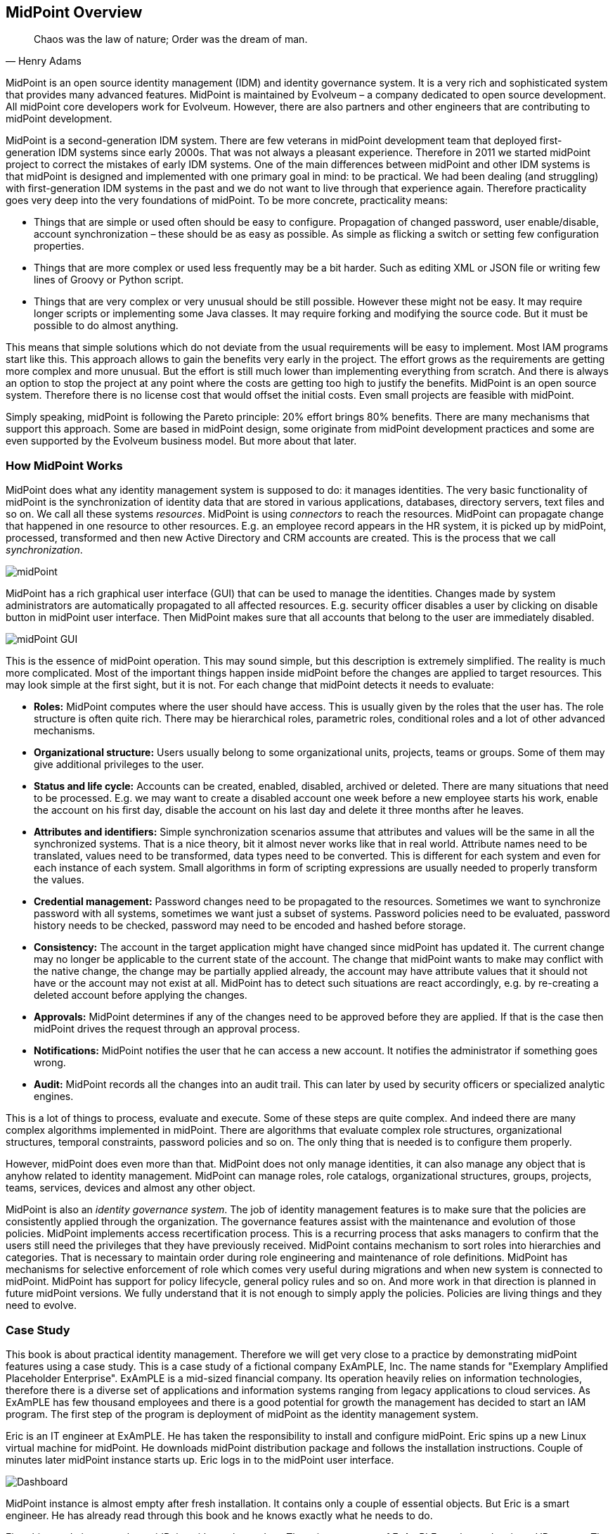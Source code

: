 == MidPoint Overview

[quote, Henry Adams]
Chaos was the law of nature; Order was the dream of man.

MidPoint is an open source identity management (IDM) and identity governance system.
It is a very rich and sophisticated system that provides many advanced features.
MidPoint is maintained by Evolveum – a company dedicated to open source development.
All midPoint core developers work for Evolveum.
However, there are also partners and other engineers that are contributing to midPoint development.

MidPoint is a second-generation IDM system.
There are few veterans in midPoint development team that deployed first-generation IDM systems since early 2000s.
That was not always a pleasant experience.
Therefore in 2011 we started midPoint project to correct the mistakes of early IDM systems.
One of the main differences between midPoint and other IDM systems is that midPoint is designed and implemented with one primary goal in mind: to be practical.
We had been dealing (and struggling) with first-generation IDM systems in the past and we do not want to live through that experience again.
Therefore practicality goes very deep into the very foundations of midPoint.
To be more concrete, practicality means:

* Things that are simple or used often should be easy to configure.
Propagation of changed password, user enable/disable, account synchronization – these should be as easy as possible.
As simple as flicking a switch or setting few configuration properties.

* Things that are more complex or used less frequently may be a bit harder.
Such as editing XML or JSON file or writing few lines of Groovy or Python script.

* Things that are very complex or very unusual should be still possible.
However these might not be easy.
It may require longer scripts or implementing some Java classes.
It may require forking and modifying the source code.
But it must be possible to do almost anything.

This means that simple solutions which do not deviate from the usual requirements will be easy to implement.
Most IAM programs start like this.
This approach allows to gain the benefits very early in the project.
The effort grows as the requirements are getting more complex and more unusual.
But the effort is still much lower than implementing everything from scratch.
And there is always an option to stop the project at any point where the costs are getting too high to justify the benefits.
MidPoint is an open source system.
Therefore there is no license cost that would offset the initial costs.
Even small projects are feasible with midPoint.

Simply speaking, midPoint is following the Pareto principle: 20% effort brings 80% benefits.
There are many mechanisms that support this approach.
Some are based in midPoint design, some originate from midPoint development practices and some are even supported by the Evolveum business model.
But more about that later.

=== How MidPoint Works

MidPoint does what any identity management system is supposed to do: it manages identities.
The very basic functionality of midPoint is the synchronization of identity data that are stored in various applications, databases, directory servers, text files and so on.
We call all these systems _resources_.
MidPoint is using _connectors_ to reach the resources.
MidPoint can propagate change that happened in one resource to other resources. E.g. an employee record appears in the HR system, it is picked up by midPoint, processed, transformed and then new Active Directory and CRM accounts are created.
This is the process that we call _synchronization_.

image::pictures/02-01-midpoint.png[midPoint]

MidPoint has a rich graphical user interface (GUI) that can be used to manage the identities.
Changes made by system administrators are automatically propagated to all affected resources. E.g. security officer disables a user by clicking on disable button in midPoint user interface.
Then MidPoint makes sure that all accounts that belong to the user are immediately disabled.

image::pictures/02-02-midpoint-gui.png[midPoint GUI]

This is the essence of midPoint operation.
This may sound simple, but this description is extremely simplified.
The reality is much more complicated.
Most of the important things happen inside midPoint before the changes are applied to target resources.
This may look simple at the first sight, but it is not.
For each change that midPoint detects it needs to evaluate:

* *Roles:* MidPoint computes where the user should have access.
This is usually given by the roles that the user has.
The role structure is often quite rich.
There may be hierarchical roles, parametric roles, conditional roles and a lot of other advanced mechanisms.

* *Organizational structure:* Users usually belong to some organizational units, projects, teams or groups.
Some of them may give additional privileges to the user.

* *Status and life cycle:* Accounts can be created, enabled, disabled, archived or deleted.
There are many situations that need to be processed. E.g. we may want to create a disabled account one week before a new employee starts his work, enable the account on his first day, disable the account on his last day and delete it three months after he leaves.

* *Attributes and identifiers:* Simple synchronization scenarios assume that attributes and values will be the same in all the synchronized systems.
That is a nice theory, bit it almost never works like that in real world.
Attribute names need to be translated, values need to be transformed, data types need to be converted.
This is different for each system and even for each instance of each system.
Small algorithms in form of scripting expressions are usually needed to properly transform the values.

* *Credential management:* Password changes need to be propagated to the resources.
Sometimes we want to synchronize password with all systems, sometimes we want just a subset of systems.
Password policies need to be evaluated, password history needs to be checked, password may need to be encoded and hashed before storage.

* *Consistency:* The account in the target application might have changed since midPoint has updated it.
The current change may no longer be applicable to the current state of the account.
The change that midPoint wants to make may conflict with the native change, the change may be partially applied already, the account may have attribute values that it should not have or the account may not exist at all.
MidPoint has to detect such situations are react accordingly, e.g. by re-creating a deleted account before applying the changes.

* *Approvals:* MidPoint determines if any of the changes need to be approved before they are applied.
If that is the case then midPoint drives the request through an approval process.

* *Notifications:* MidPoint notifies the user that he can access a new account.
It notifies the administrator if something goes wrong.

* *Audit:* MidPoint records all the changes into an audit trail.
This can later by used by security officers or specialized analytic engines.

This is a lot of things to process, evaluate and execute.
Some of these steps are quite complex.
And indeed there are many complex algorithms implemented in midPoint.
There are algorithms that evaluate complex role structures, organizational structures, temporal constraints, password policies and so on.
The only thing that is needed is to configure them properly.

However, midPoint does even more than that.
MidPoint does not only manage identities, it can also manage any object that is anyhow related to identity management.
MidPoint can manage roles, role catalogs, organizational structures, groups, projects, teams, services, devices and almost any other object.

MidPoint is also an _identity governance system_.
The job of identity management features is to make sure that the policies are consistently applied through the organization.
The governance features assist with the maintenance and evolution of those policies.
MidPoint implements access recertification process.
This is a recurring process that asks managers to confirm that the users still need the privileges that they have previously received.
MidPoint contains mechanism to sort roles into hierarchies and categories.
That is necessary to maintain order during role engineering and maintenance of role definitions.
MidPoint has mechanisms for selective enforcement of role which comes very useful during migrations and when new system is connected to midPoint.
MidPoint has support for policy lifecycle, general policy rules and so on.
And more work in that direction is planned in future midPoint versions.
We fully understand that it is not enough to simply apply the policies.
Policies are living things and they need to evolve.

=== Case Study

This book is about practical identity management.
Therefore we will get very close to a practice by demonstrating midPoint features using a case study.
This is a case study of a fictional company ExAmPLE, Inc.
The name stands for "Exemplary Amplified Placeholder Enterprise".
ExAmPLE is a mid-sized financial company.
Its operation heavily relies on information technologies, therefore there is a diverse set of applications and information systems ranging from legacy applications to cloud services.
As ExAmPLE has few thousand employees and there is a good potential for growth the management has decided to start an IAM program.
The first step of the program is deployment of midPoint as the identity management system.

Eric is an IT engineer at ExAmPLE. He has taken the responsibility to install and configure midPoint.
Eric spins up a new Linux virtual machine for midPoint.
He downloads midPoint distribution package and follows the installation instructions.
Couple of minutes later midPoint instance starts up.
Eric logs in to the midPoint user interface.

image::pictures/02-03-dashboard.png[Dashboard]

MidPoint instance is almost empty after fresh installation.
It contains only a couple of essential objects.
But Eric is a smart engineer.
He has already read through this book and he knows exactly what he needs to do.

First thing to do is to populate midPoint with employee data.
The primary source of ExAmPLE employee data is an HR system.
The HR system is quite big piece of software and it is not easy to connect to that system directly.
Fortunately, it is quite easy to get a text export of the employee data in comma-separated (CSV) format.
Eric plans to use this file to get employee data to midPoint.

=== Connectors and Resources

MidPoint communicates with all the source and target systems by the means of connectors.
Connectors are relatively small Java components that are plugged into midPoint.
There is usually one connector for each type of the connected system.
Therefore there are connectors for LDAP servers, Active Directory, databases, UNIX operating systems and so on.
The responsibility of a connector is to translate protocols. E.g.
LDAP connector will translate midPoint search commands to LDAP search requests.
The UNIX connector will create an SSH session and translate midPoint create command to the invocation of Linux useradd binary.
And so on.
Each connector talks using its own communication protocol on one side.
But on the other side the connectors translate the information to a common format that is understood by midPoint.

There is no distinction between source and target system when it comes to the connector.
The same connectors are used for source and target systems.
The difference is only in midPoint configuration.

The connectors are distributed as Java binaries (JAR files).
To deploy them to midPoint you just need to place them in the correct directory and restart midPoint.
MidPoint will automatically discover and examine the connectors during start-up.
A handful of frequently used connectors is bundled into midPoint distribution.
These connectors do not need to be deployed.
They are automatically available.

image::pictures/02-04-connectors-resources.png[Connectors and resources]

Connector of a specific type works for all the systems that communicate by the protocol supported by connector.
E.g. LDAP connector works for all the LDAP-compliant servers.
Connector is just a very generic piece of code.
It does not know the hostname, port or passwords that are needed to establish a connection to a particular server.
The configuration that specify connection parameters for individual server is stored in special configuration object called _resource_.
The term _resource_ in midPoint terminology generally means any system which is connected to a midPoint instance.

Therefore what Eric the Engineer needs to do to get ExAmPLE employees into midPoint is to define a new resource.
This resource will represent the CSV file exported from the HR system.
MidPoint distribution contains CSV file connector already, therefore there is no need to deploy it explicitly.
All that Eric has to do is to create a new resource definition.
There are (at least) two ways how to do it.
Firstly, there is a configuration wizard in midPoint user interface.
Eric can use the wizard to configure a new resource from scratch.
But as you will see later in this book, the resource definition is quite complex and it has many configuration options.
This makes the configuration wizard very rich and it may be quite confusing for new users.
Therefore it is better for Eric to use the other approach: start from an example.
There are examples of various resource definitions in the midPoint distribution package and even more examples are available on-line.
Therefore Eric quickly locates a XML file that contains a complete example of a CSV resource.
He edits the file to change the filesystem path to his CSV file and adjusts the names of the columns to match the format of his file.
The very minimal resource configuration specifies just the resource name, connector and connector configuration.
The XML file that Eric creates looks approximately like this (simplified for clarity):

[source,xml]
----
<resource oid="03c3ceea-78e2-11e6-954d-dfdfa9ace0cf">
    <name>HR System</name>
    <connectorRef type="ConnectorType"> ...</connectorRef>
    <connectorConfiguration>
        <configurationProperties>
            <filePath>/opt/midpoint/var/resources/hr.csv</filePath>
            <uniqueAttribute>empno</uniqueAttribute>
        </configurationProperties>
     </connectorConfiguration>
</resource>
----

TIP: If you are a hands-on type of an engineer you probably want to follow what Eric is doing in your own midPoint instance.
All the files that Eric is using are provided in a form of ready-to-use samples.
Please see <<additional-information>> chapter at the end of this book for the details.

Then Eric goes to _Configuration_ section of midPoint user interface and imports the XML file into midPoint.
Import operation creates new resource definition in midPoint.
Eric now navigates to _Resources_ section of the midPoint user interface.
The new CSV resource is there.
When Eric clicks on the resource name a resource details screen appears.

image::pictures/02-05-resource-hr.png[HR resource]

Eric can click on the button at the bottom of the screen to test connection to the resource.
As this is a local CSV file there is no real connection.
But the test checks that the filesystem path is correct, that the file exists and that it can be opened.
The test also loads _resource schema_.
MidPoint reads the CSV file header to discover the structure of the data in the CSV file.
The resource is now prepared for use.

There is not much that Eric can do with the resource yet.
We need to explain a couple of essential midPoint concepts before moving forward with our case study.

=== User and Accounts

The concept of user is perhaps the most important concept in the entire IDM field.
The term _user_ represents physical person: an employee, support engineer, temporary worker, student, customer, etc.
On the other hand the term _account_ refers to the data structure that allows the user to access applications.
This may be an account in the operating system, LDAP entry, row in the database table and so on.
Typically, one user has many accounts – usually one account for each resource.

image::pictures/02-06-user-account.png[User and accounts]

The data that represent users are stored directly in midPoint.
While the data that represent accounts are stored "on the resource side".
Which means accounts are stored in the connected applications, databases, directories and operating systems.
Accounts are not stored in midPoint.
Under normal circumstances MidPoint keeps just account identifiers and some meta-data about the accounts.
All other attributes are retrieved when needed.
MidPoint is using the connectors to fetch account data.

We will strictly distinguish the terms _user_ and _account_ in this book.
Such a strong distinction is also made in the midPoint user interface and documentation.
It is very helpful to get used to this terminology.

Accounts are linked to users that own the accounts.
Therefore midPoint knows which account belongs to which user.
MidPoint can list all the accounts for any user, it can synchronize the data, it can disable all the accounts of a particular user and so on.
This user-account _link_ is almost always automatically established and maintained by midPoint.

MidPoint comes with a built-in data model (schema) for users.
It contains properties that are very often used to describe users such as full name, e-mail address and telephone number.
There is a reasonable set of properties that should be a good starting point for most deployments.
Of course, as most midPoint objects, the user schema can be extended with custom properties if needed.

However, there is no built-in data model for accounts.
Such data model would not be possible.
Every resource may have different account attributes.
There may be different names, different types and the values may have different meaning.
MidPoint is designed to handle those differences.
Schema for resource accounts is dynamically discovered when midPoint connects to the resource for the first time.
MidPoint interprets the schema and automatically adapts to it. E.g. when midPoint displays information about an account, the user interface fields are dynamically generated from the discovered schema.
MidPoint does that all by itself.
No extra configuration and no coding is necessary.

_Account schema_ may significantly differ from resource to resource.
Yet midPoint must be able to synchronize all the accounts from any kind of resource imaginable.
In this case the _user schema_ works as a unified data model.
The schema of each account is mapped to the user schema.

image::pictures/02-07-user-account-mapping.png[User-account mapping]

Getting back to our ExAmPLE story, Eric has a HR resource configured.
Therefore he can see the "accounts" that the users have in the HR system.
Eric opens the resource detail page in the midPoint GUI, cliks on _Accounts_ tab and then on the _Resource_ button (we'll explain that later).
The list of accounts appears:

image::pictures/02-08-resource-hr-accounts.png[Resource HR accounts]

All that can be seen in this list are just employee numbers, because employee number is set as the primary identifier for the HR system.
Clicking on the link will display more details.
In fact these are not real accounts.
These are lines in the CSV file exported from the HR database.
But they describe some aspects of _identity_ and therefore midPoint interprets them as accounts.
For midPoint "account" is a generic term used to describe any resource-side data structure that represents the user.

=== Initial Import

The _user_ is a central concept for any IDM system and midPoint is no exception.
MidPoint needs reliable information about users to work correctly it.
The HR system is usually a good source of user information.
Eric needs to get that information from the HR system into midPoint.
He has already set up a resource that connects to the CSV file exported from the HR system.
But the resource does not do anything by default.
It has to be configured to pull the information from the file into midPoint.
What Eric needs is a set of _mappings_.
Mapping is a mechanism for synchronization of attribute values between user and linked accounts.
In this case Eric needs _inbound_ mappings to import the data.
Inbound mappings synchronize the value in the direction from the resource into midPoint.
Eric can open the resource definition in the configuration wizard in GUI and he can add the mappings there.
Or he can simply look at the configuration samples again and add the mappings in the XML form.
Inbound mapping looks like this:

[source,xml]
----
    <attribute>
        <ref>ri:firstname</ref>
        <inbound>
            <target>
                <path>givenName</path>
            </target>
        </inbound>
   </attribute>
----

This is a mapping that maps the account (HR) attribute `firstname` to user (midPoint) property `givenName`.
This tells midPoint to always update a value of user's given name when the mapped HR attribute changes.
Eric adds similar mappings for all the attributes in the HR export file.
Eric also needs to add _synchronization_ section to the resource definition.
The synchronization section instructs midPoint to create a new user for each new account.
This is exactly what Eric wants: create a user for each HR account.
Eric then re-imports the modified XML file into midPoint.

MidPoint is now ready to synchronize the attributes.
But we still need a _task_ to pull all the data from the HR system.
Eric navigates to the page that shows the list of HR accounts.
At the bottom of that page there is a big _Import_ button that can be used to manage the import tasks.
Eric clicks on that button and creates a new import task.
The task is started and it runs for a couple of seconds.
After the task is done Eric can look at users in midPoint:

image::pictures/02-09-users.png[Users]

Eric can see details about the user by clicking on the username:

image::pictures/02-10-user-details.png[User details]

This page shows all the details about the user that midPoint knows about.
The details are sorted to several tabs and we are going to explain all of that later in this book.
For now we only care about first two tabs.
The _Basic_ tab shows user properties as midPoint knows them.
These properties are stored in midPoint repository.
MidPoint has quite a rich data model that can be used out-of-the-box, but the GUI only shows those properties that are actually used.
The "name", given name and family name were imported from the HR resource and that's what the page shows.

Let's have a look at the second tab now:

image::pictures/02-11-user-projections.png[User projections]

The _Projections_ tab shows user's accounts.
Currently there is only one account and it is the HR account that was used to import the data.
Account details are displayed by clicking on account identifier:

image::pictures/02-12-user-projection-hr.png[User HR projection]

The data that are displayed here are really fresh.
Account details were retrieved from the resource at the very moment that the account was displayed.
This is the difference between user data and account data: user data are kept in midPoint repository, while account data are retrieved from the resource as needed.

The user and the account are linked.
MidPoint remembers that this user originated from this specific HR account.
If the HR account is modified then the change is synchronized and applied to the user data.
The mappings are not just for the import.
They can work continually and keep the account and user data synchronized all the time.

=== Assignments and Projections

The concepts of an account is all about the reality: it shows the data that are there at this very moment.
It shows what _is_ there.
But identity management is all about policies.
Policies, by definition, specify what _should be_ there.
Policies specify what is right.
But as every citizen knows all too well, the things that _are_ and the things that _should be_ do not always match perfectly.
We are no idealists.
Therefore we have designed midPoint from the day one to acknowledge that there may be a difference between reality and policy.
Primary role of midPoint is to manage that difference.
And completely align policy and reality in the long run.

This kind of thinking is easy to see in midPoint user interface.
There is _Projections_ tab in the user details page.
It shows the accounts that the user has right now.
It shows the real state in which the accounts are.
It shows the reality.
And then there is _Assignments_ tab.
This tab shows the policy.
This tab shows what accounts, roles, organizations, or services are assigned to the user.
This tab shows what user should have.

image::pictures/02-13-assignments-empty.png[Assignments]

To demonstrate how the assignments work we need a new resource.
Therefore let Eric connect a new resource to midPoint.
This time it will be new, clean and empty LDAP server.
So Eric once again locates the proper example, modifies the configuration and imports it to midPoint.
In a while there is a new LDAP resource.
Eric wants to synchronize all the users to the LDAP server.
Therefore Eric has to define mappings once again.
But this time these will be _outbound_ mappings as Eric wants to propagate data out of midPoint into the (LDAP) resource.
We will cover the details of mapping configuration later, so now let's just see the results.
We have two resources now:

image::pictures/02-14-resources.png[Resources]

But how do we create an account on that LDAP resource?
The right way to do this is to let midPoint know that a user _should have_ an account on that resource.
In midPoint terminology we say, that we are _assigning_ the resource to the user.
All that Eric needs to do is to navigate to user details page, click on the _Assignments_ tab, use _New assignment_ button to add an assignment for the LDAP resource and click _Save_:

image::pictures/02-15-assign-ldap.png[Assign LDAP account]

After the click on _Save_ button a lot of complex things happen.
But simply speaking midPoint recomputes what the user should have and what the user has.
MidPoint detects that the user should have an LDAP account now (because there is a new assignment for it).
But no such account exists.
Therefore midPoint creates the account.

When Eric opens the user details again and navigates to the _Projections_ tab he can see that there are two accounts now:

image::pictures/02-16-user-projections-2.png[User projections]

There is an HR account that was used to create the user in the first place.
And there is also LDAP account that was created as a reaction to a new assignment.

image::pictures/02-17-user-projection-ldap.png[User LDAP projection]

TIP: Careful reader may have noticed that the two accounts have vastly different attributes.
That's right.
Every account has a different _schema_.
MidPoint automatically discovers the schema.
Then midPoint dynamically interprets the schema to display the attributes in GUI, to validate the inputs, to check for errors in mappings and so on.
MidPoint does everything by itself without any need to write a single line of code.
MidPoint is completely based on the concept of schema and it takes full advantage of it.

There is reality and there is policy.
There are accounts and there are assignments.
Ideally these two things should match perfectly.
And midPoint will try really hard to make them match.
But there may be exceptions.
Careful reader surely noticed that there is HR account but there is no assignment for that account.
And yet midPoint has not deleted the HR account.
That is because the HR system is what we call a "pure source" system.
MidPoint does not write to the HR, it only reads from it.
Writes to the CSV export file would be overwritten by the next export anyway, so there is no point in writing there.
Therefore the HR resource has an exception specified in its configuration: it allows the HR account to exist even if there is no assignment for it.
We can keep the HR account linked to the user by using this method.
We can see the data that were used to create the user.
This improves overall visibility and it greatly helps with diagnostics of configuration issues.

=== Roles

It would be a daunting task if Eric had to assign every individual account for every individual resource to every user.
Typical IDM deployment has thousands of users and dozens of resources.
Such deployment would be very difficult to manage using only direct resource assignments.

But there is a better way, of course.
We can define some _roles_.
The concept of _role-based access control (RBAC)_ is a well-established practice and the roles are really the bread-and-butter of identity management.
The basic idea of RBAC is to group privileges into roles.
Then the roles are assigned to the users instead of privileges. E.g. let's create a `Webmaster` role.
Then put all the privileges that webmaster should have into that role.
And let's assign the role to every user that works as a webmaster.
This simplifies the privilege management.
If there are two webmasters there is no need to think about the individual privileges that a webmaster should have.
Just assign the role and the role has everything that is needed.
It is also easy to change webmasters: unassign role from one user, assign to another user.
It is also easy if you add a new web server.
Just add the privilege for accessing new server into the `Webmaster` role.
And all webmasters will have it.

That's the theory.
But how does it work for Eric?
First of all let's add a handful of new resources – to get some material for the roles.
So now we have four resources: HR, LDAP, CRM and Portal.
That’s a good start.
Let’s do some role engineering now.

Many organizations have one role that almost every user has.
It is often `Employee` or `Staff` role.
This role gives access to all the systems that an employee should have access to: Windows domain login, e-mail, employee portal – things like that.
The ExAmPLE company is no exception.
In this case the basic role should create accounts in two systems:

* *LDAP server:* many applications are connected to LDAP and use it for authentication.
We want every ExAmPLE employee to have account there.

* *Portal:* this is enterprise intranet portal with lots of small services essential for every employee.

It is simple to create such role in midPoint user interface.
Eric navigates to _Roles > New role_.
Fills in the name of the new role (`Employee`).
Then he goes to the _Inducements_ tab.
This is where the role definition takes place.
Inducements are almost the same as assignments.
However, inducements do not give access to the role itself.
Inducements give access to the users that have this role.
So they are kind of indirect assignments.
Eric clicks on _New inducement_ button and adds inducements for the two resources into the role:

image::pictures/02-18-role-employee-inducements.png[Role Employee inducements]

Eric clicks on _Save_ button and the new role is created.
Now it is ready to be assigned to the users.
Eric goes on and assigns `Employee` role to user Bob:

image::pictures/02-19-user-bob-employee.png[Employee Bob]

MidPoint automatically creates all the accounts given by the role:

image::pictures/02-20-user-bob-accounts.png[Employee Bob accounts]

There is the HR account that was used to create the Bob user record in the first place.
And then there are the two accounts that were created because Bob has the `Employee` role.

This operation works in both directions: if Eric unassigns the `Employee` role, the accounts given by the role will be deleted.
Eric can create any number of roles like this: roles for Sales agents with CRM access, roles for Sales managers with higher CRM privileges and so on.
MidPoint is designed to handle large number of roles.
Each role can have its own combination of resources.
MidPoint seamlessly merges the privileges given by all the roles a user has. E.g. if two roles give CRM access to the user, only one CRM account will be created.
If one of these roles is unassigned then CRM account remains there.
The account is not deleted yet because it is given by the other role.
Only when the last CRM role is removed that’s the point where the account gets deleted.
MidPoint takes care of all that logic.

Of course, there is much more that the roles can do:

* Roles can assign accounts to groups, give the privileges and manage account entitlements.

* Roles can mandate specific account attribute values, e.g. clearance levels, compartments, etc.

* Roles may contain custom logic (scripts).

* Roles may be hierarchical: there may be roles within roles.

* Roles may be assigned for a specified time.

* Roles may be conditional and parametric.

* ... and much much more.

Roles are really the essence of identity management.
We will be dealing with roles in almost all the parts of this book.

=== There Is Much More

Eric the Engineer has done a few basic steps to configure midPoint as an identity management system for his company.
But this is still a very basic configuration.
Careful readers have already noticed a lot of things that need to be done. E.g. employee full name is not automatically generated.
Employee numbers are used as identifiers and we would like to have something that is more user-friendly.
We would like to automatically assign the `Employee` role instead of doing that manually.
And so on.
There are still a lot of things to improve.
Fortunately, all of that is very easy to do with midPoint once you know where to look.
And we will be dealing with all these things in the rest of this book.
New functionality will be administered to the ExAmPLE solution in small doses in each chapter – together with a proper explanation of midPoint principles.
MidPoint is a very flexible and comprehensive system and there are still a lot of things to learn.
This chapter covered only a minuscule part of midPoint functionality.

=== What MidPoint Is Not

Now you probably have some idea what midPoint is.
However, it is also very important to understand what midPoint is not.
Identity and Access Management (IAM) field is a combination of many technologies and it may sometimes be quite confusing.
That is perhaps the reason why the midPoint team occasionally gets questions about midPoint functionality that simply do not make much sense.

First of all, midPoint is not an authentication server.
MidPoint is not designed to validate your username and password.
Yes, midPoint maintains data about users (including passwords).
But the data model that midPoint maintains is quite complex.
It is not meant to be exposed to applications directly.
That would not be efficient.

If you want midPoint to manage users but you also want your applications to have a centralized authentication services there is a solution: publish the data to the LDAP server.
Connect LDAP server to midPoint as a resource and let midPoint populate and maintain the LDAP sever data.
The application will not talk to midPoint directly.
They will talk to the LDAP server.
This is better for everybody: LDAP is a standard protocol well supported in many applications.
LDAP servers are also extremely fast and scalable ad nauseam.
Therefore use the combination of midPoint and an LDAP server of your choice.
That’s what people usually do and it works perfectly.

As midPoint is not an authentication server it obviously is not a Single Sign-On (SSO) server either.
If you want SSO you will need a dedicated SSO server.
There are plenty of SSO servers to choose from in both the closed-source and open-source worlds.
You will also need a scalable directory system (LDAP) to store the data for the SSO server.
And you will probably still need midPoint to manage the data.

One of the things that seems to be shrouded in a lot of confusion is authorization.
To get the record straight from the beginning: midPoint is not an authorization server.
It is not a policy decision point (PDP) and it definitely is not a policy enforcement point (PEP).
You cannot rip authorization out of your application and just “use midPoint for that”.
That does not work.

You can think of midPoint as a policy management point (PMP).
MidPoint has a lot of sophisticated authorization-related logic inside its core.
But that logic is not designed to answer questions such as "Is subject S authorized to execute operation O on object X?".
MidPoint logic is different.
MidPoint is not concerned with making authorization decisions.
It is concerned about managing the authorization policies.
MidPoint sets up the authorization policies in target applications.
And the applications evaluate these policies themselves.
This is a much more efficient and more reliable method.
Unlike authentication, the authorizations decisions are done all the time.
Authorization is evaluated at least once per every request.
If the application makes these decision internally then there is no need to a round-trip to the authorization server.
Performance is significantly increased.
And there is no single point of failure.
MidPoint failure will not interrupt authorization flow because the application has all the data inside.
One less component to cause a failure.
And still, the policies are centrally managed by midPoint.
When a policy changes midPoint updates all the affected applications.
You get all the benefits without the usual drawbacks.

MidPoint does what it is supposed to do: it _manages_ identities, entitlements, organizational structures and policies.
But midPoint does not do things that are not necessary.
It does not do the things that other technologies already do well.
MidPoint does not reinvent the wheel.
There is no need for this.
MidPoint is not the wheel.
MidPoint sits above all the wheels.
MidPoint is the chauffeur.
